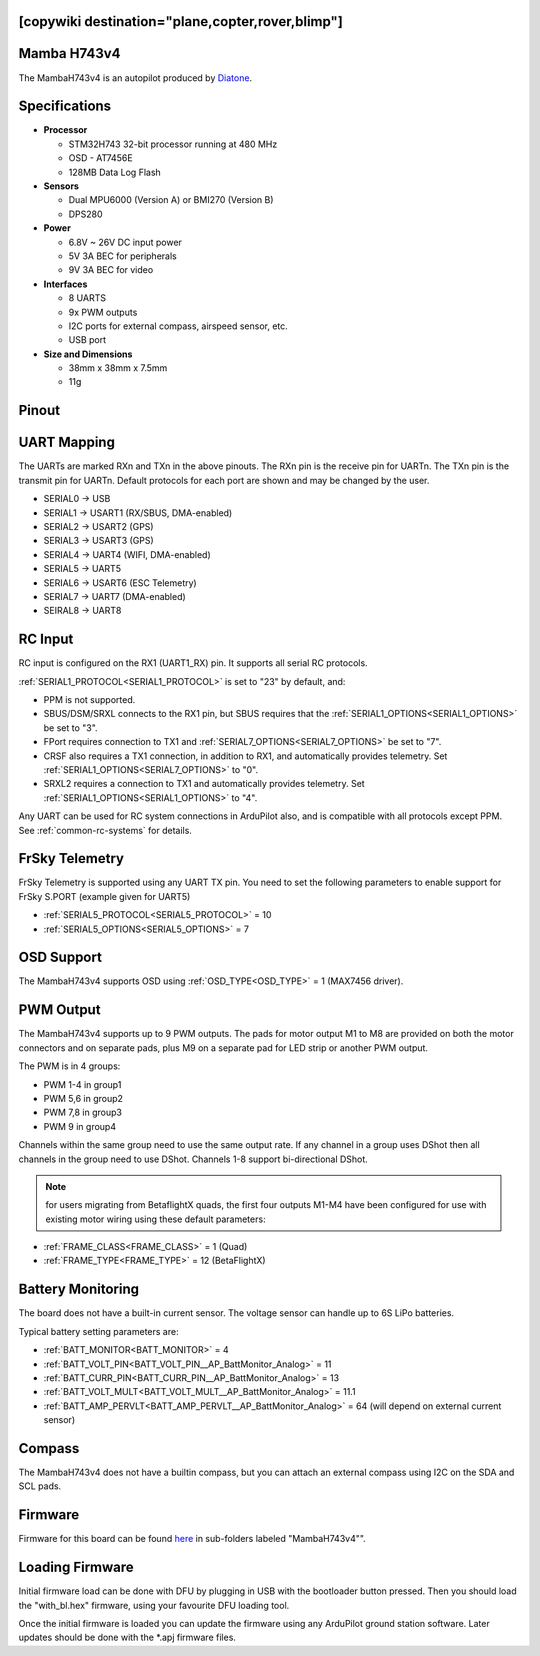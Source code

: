 .. _common-mambaH743v4:
[copywiki destination="plane,copter,rover,blimp"]
============
Mamba H743v4
============

The MambaH743v4 is an autopilot produced by `Diatone <https://www.diatone.us>`__.

.. image:: ../../../images/MambaH743v4.jpg
   :target: ../_images/MambaH743v4.jpg


Specifications
==============

-  **Processor**

   -  STM32H743 32-bit processor running at 480 MHz
   -  OSD - AT7456E
   -  128MB Data Log Flash

-  **Sensors**

   -  Dual MPU6000 (Version A) or BMI270 (Version B)
   -  DPS280


-  **Power**

   -  6.8V ~ 26V DC input power
   -  5V 3A BEC for peripherals
   -  9V 3A BEC for video


-  **Interfaces**

   -  8 UARTS
   -  9x PWM outputs
   -  I2C ports for external compass, airspeed sensor, etc.
   -  USB port

-  **Size and Dimensions**

   - 38mm x 38mm x 7.5mm
   - 11g

Pinout
======

.. image:: ../../../images/MambaH743v4_pinout.jpg
    :target: ../_images/MambaH743v4_pinout.jpg

UART Mapping
============

The UARTs are marked RXn and TXn in the above pinouts. The RXn pin is the receive pin for UARTn. The TXn pin is the transmit pin for UARTn. Default protocols for each port are shown and may be changed by the user.

-   SERIAL0 -> USB
-   SERIAL1 -> USART1 (RX/SBUS, DMA-enabled)
-   SERIAL2 -> USART2 (GPS)
-   SERIAL3 -> USART3 (GPS)
-   SERIAL4 -> UART4 (WIFI, DMA-enabled)
-   SERIAL5 -> UART5 
-   SERIAL6 -> USART6 (ESC Telemetry)
-   SERIAL7 -> UART7 (DMA-enabled)
-   SEIRAL8 -> UART8

RC Input
========

RC input is configured on the RX1 (UART1_RX) pin. It supports all serial RC protocols.

:ref:`SERIAL1_PROTOCOL<SERIAL1_PROTOCOL>` is set to "23" by default, and:

- PPM is not supported.

- SBUS/DSM/SRXL connects to the RX1 pin, but SBUS requires that the :ref:`SERIAL1_OPTIONS<SERIAL1_OPTIONS>` be set to "3".

- FPort requires connection to TX1 and :ref:`SERIAL7_OPTIONS<SERIAL7_OPTIONS>` be set to "7".

- CRSF also requires a TX1 connection, in addition to RX1, and automatically provides telemetry. Set :ref:`SERIAL1_OPTIONS<SERIAL7_OPTIONS>` to "0".

- SRXL2 requires a connection to TX1 and automatically provides telemetry.  Set :ref:`SERIAL1_OPTIONS<SERIAL1_OPTIONS>` to "4".

Any UART can be used for RC system connections in ArduPilot also, and is compatible with all protocols except PPM. See :ref:`common-rc-systems` for details.

FrSky Telemetry
===============

FrSky Telemetry is supported using any UART TX pin. You need to set the following parameters to enable support for FrSky S.PORT (example given for UART5)

- :ref:`SERIAL5_PROTOCOL<SERIAL5_PROTOCOL>` = 10
- :ref:`SERIAL5_OPTIONS<SERIAL5_OPTIONS>` = 7

OSD Support
============

The MambaH743v4 supports OSD using :ref:`OSD_TYPE<OSD_TYPE>` = 1 (MAX7456 driver).

PWM Output
===========

The MambaH743v4 supports up to 9 PWM outputs. The pads for motor output M1 to M8 are provided on both the motor connectors and on separate pads, plus M9 on a separate pad for LED strip or another PWM output.

The PWM is in 4 groups:

-   PWM 1-4 in group1
-   PWM 5,6 in group2
-   PWM 7,8 in group3
-   PWM 9 in group4

Channels within the same group need to use the same output rate. If any channel in a group uses DShot then all channels in the group need to use DShot. Channels 1-8 support bi-directional DShot.

.. note:: for users migrating from BetaflightX quads, the first four outputs M1-M4 have been configured for use with existing motor wiring using these default parameters:

- :ref:`FRAME_CLASS<FRAME_CLASS>` = 1 (Quad)
- :ref:`FRAME_TYPE<FRAME_TYPE>` = 12 (BetaFlightX) 


Battery Monitoring
==================

The board does not have a built-in current sensor. The voltage sensor can handle up to 6S LiPo batteries.

Typical battery setting parameters are:

-   :ref:`BATT_MONITOR<BATT_MONITOR>` = 4
-   :ref:`BATT_VOLT_PIN<BATT_VOLT_PIN__AP_BattMonitor_Analog>` = 11
-   :ref:`BATT_CURR_PIN<BATT_CURR_PIN__AP_BattMonitor_Analog>` = 13
-   :ref:`BATT_VOLT_MULT<BATT_VOLT_MULT__AP_BattMonitor_Analog>` = 11.1
-   :ref:`BATT_AMP_PERVLT<BATT_AMP_PERVLT__AP_BattMonitor_Analog>` = 64 (will depend on external current sensor)

Compass
=======

The MambaH743v4 does not have a builtin compass, but you can attach an external compass using I2C on the SDA and SCL pads.

Firmware
========

Firmware for this board can be found `here <https://firmware.ardupilot.org>`_ in  sub-folders labeled "MambaH743v4"".

Loading Firmware
================

Initial firmware load can be done with DFU by plugging in USB with the
bootloader button pressed. Then you should load the "with_bl.hex"
firmware, using your favourite DFU loading tool.

Once the initial firmware is loaded you can update the firmware using
any ArduPilot ground station software. Later updates should be done with the
\*.apj firmware files.